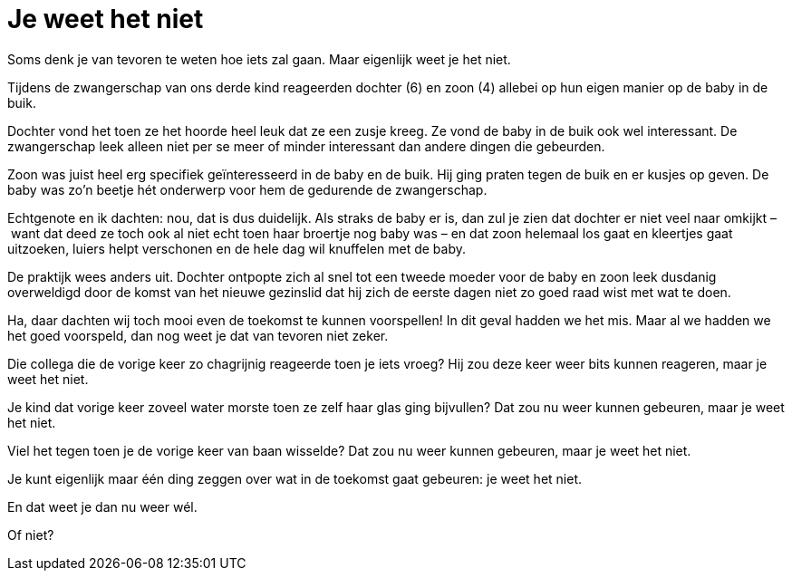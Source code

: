 = Je weet het niet

[.lead]
Soms denk je van tevoren te weten hoe iets zal gaan. Maar eigenlijk weet je het niet.

Tijdens de zwangerschap van ons derde kind reageerden dochter (6) en zoon (4) allebei op hun eigen manier op de baby in de buik.

Dochter vond het toen ze het hoorde heel leuk dat ze een zusje kreeg. Ze vond de baby in de buik ook wel interessant. De zwangerschap leek alleen niet per se meer of minder interessant dan andere dingen die gebeurden.

Zoon was juist heel erg specifiek geïnteresseerd in de baby en de buik. Hij ging praten tegen de buik en er kusjes op geven. De baby was zo’n beetje hét onderwerp voor hem de gedurende de zwangerschap.

Echtgenote en ik dachten: nou, dat is dus duidelijk. Als straks de baby er is, dan zul je zien dat dochter er niet veel naar omkijkt – want dat deed ze toch ook al niet echt toen haar broertje nog baby was – en dat zoon helemaal los gaat en kleertjes gaat uitzoeken, luiers helpt verschonen en de hele dag wil knuffelen met de baby.

De praktijk wees anders uit. Dochter ontpopte zich al snel tot een tweede moeder voor de baby en zoon leek dusdanig overweldigd door de komst van het nieuwe gezinslid dat hij zich de eerste dagen niet zo goed raad wist met wat te doen.

Ha, daar dachten wij toch mooi even de toekomst te kunnen voorspellen! In dit geval hadden we het mis. Maar al we hadden we het goed voorspeld, dan nog weet je dat van tevoren niet zeker.

Die collega die de vorige keer zo chagrijnig reageerde toen je iets vroeg? Hij zou deze keer weer bits kunnen reageren, maar je weet het niet.

Je kind dat vorige keer zoveel water morste toen ze zelf haar glas ging bijvullen? Dat zou nu weer kunnen gebeuren, maar je weet het niet.

Viel het tegen toen je de vorige keer van baan wisselde? Dat zou nu weer kunnen gebeuren, maar je weet het niet.

Je kunt eigenlijk maar één ding zeggen over wat in de toekomst gaat gebeuren: je weet het niet.

En dat weet je dan nu weer wél.

Of niet?

